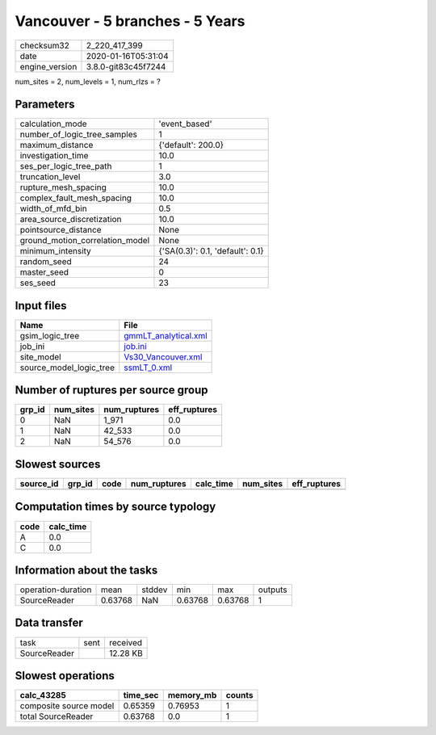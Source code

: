 Vancouver - 5 branches - 5 Years
================================

============== ===================
checksum32     2_220_417_399      
date           2020-01-16T05:31:04
engine_version 3.8.0-git83c45f7244
============== ===================

num_sites = 2, num_levels = 1, num_rlzs = ?

Parameters
----------
=============================== ================================
calculation_mode                'event_based'                   
number_of_logic_tree_samples    1                               
maximum_distance                {'default': 200.0}              
investigation_time              10.0                            
ses_per_logic_tree_path         1                               
truncation_level                3.0                             
rupture_mesh_spacing            10.0                            
complex_fault_mesh_spacing      10.0                            
width_of_mfd_bin                0.5                             
area_source_discretization      10.0                            
pointsource_distance            None                            
ground_motion_correlation_model None                            
minimum_intensity               {'SA(0.3)': 0.1, 'default': 0.1}
random_seed                     24                              
master_seed                     0                               
ses_seed                        23                              
=============================== ================================

Input files
-----------
======================= ==============================================
Name                    File                                          
======================= ==============================================
gsim_logic_tree         `gmmLT_analytical.xml <gmmLT_analytical.xml>`_
job_ini                 `job.ini <job.ini>`_                          
site_model              `Vs30_Vancouver.xml <Vs30_Vancouver.xml>`_    
source_model_logic_tree `ssmLT_0.xml <ssmLT_0.xml>`_                  
======================= ==============================================

Number of ruptures per source group
-----------------------------------
====== ========= ============ ============
grp_id num_sites num_ruptures eff_ruptures
====== ========= ============ ============
0      NaN       1_971        0.0         
1      NaN       42_533       0.0         
2      NaN       54_576       0.0         
====== ========= ============ ============

Slowest sources
---------------
========= ====== ==== ============ ========= ========= ============
source_id grp_id code num_ruptures calc_time num_sites eff_ruptures
========= ====== ==== ============ ========= ========= ============
========= ====== ==== ============ ========= ========= ============

Computation times by source typology
------------------------------------
==== =========
code calc_time
==== =========
A    0.0      
C    0.0      
==== =========

Information about the tasks
---------------------------
================== ======= ====== ======= ======= =======
operation-duration mean    stddev min     max     outputs
SourceReader       0.63768 NaN    0.63768 0.63768 1      
================== ======= ====== ======= ======= =======

Data transfer
-------------
============ ==== ========
task         sent received
SourceReader      12.28 KB
============ ==== ========

Slowest operations
------------------
====================== ======== ========= ======
calc_43285             time_sec memory_mb counts
====================== ======== ========= ======
composite source model 0.65359  0.76953   1     
total SourceReader     0.63768  0.0       1     
====================== ======== ========= ======
